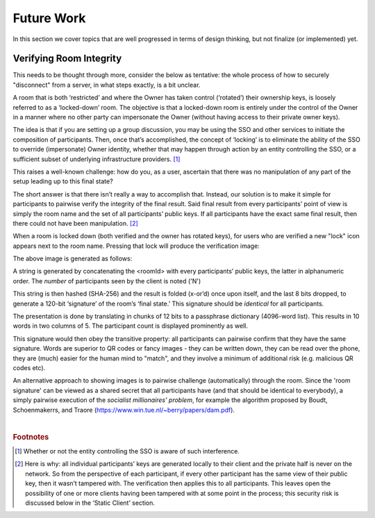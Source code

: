 ===========
Future Work
===========

In this section we cover topics that are well progressed in terms
of design thinking, but not finalize (or implemented) yet.


Verifying Room Integrity
------------------------

This needs to be thought through more, consider the below as
tentative: the whole process of how to securely "disconnect" from a
server, in what steps exactly, is a bit unclear.

A room that is both ‘restricted’ and where the Owner has taken control
(‘rotated’) their ownership keys, is loosely referred to as a
‘locked-down’ room. The objective is that a locked-down room is
entirely under the control of the Owner in a manner where no other
party can impersonate the Owner (without having access to their
private owner keys).

The idea is that if you are setting up a group discussion, you may be
using the SSO and other services to initiate the composition of
participants. Then, once that’s accomplished, the concept of ‘locking’
is to eliminate the ability of the SSO to override (impersonate) Owner
identity, whether that may happen through action by an entity
controlling the SSO, or a sufficient subset of underlying
infrastructure providers. [#f028]_

This raises a well-known challenge: how do you, as a user, ascertain
that there was no manipulation of any part of the setup leading up to
this final state?

The short answer is that there isn’t really a way to accomplish
that. Instead, our solution is to make it simple for participants to
pairwise verify the integrity of the final result. Said final
result from every participants’ point of view is simply the room name
and the set of all participants’ public keys. If all participants have
the exact same final result, then there could not have been
manipulation. [#f029]_

When a room is locked down (both verified and the owner has rotated
keys), for users who are verified a new "lock" icon appears next to
the room name. Pressing that lock will produce the verification image:

.. image:: _static/verify_example.png
   :height: 140px
   :align: center

The above image is generated as follows:

A string is generated by concatenating the <roomId> with every
participants’ public keys, the latter in alphanumeric order. The
*number* of participants seen by the client is noted ('N')

This string is then hashed (SHA-256) and the result is folded (x-or’d)
once upon itself, and the last 8 bits dropped, to generate a 120-bit
‘signature’ of the room’s ‘final state.’ This signature should be
*identical* for all participants.

The presentation is done by translating in chunks of 12 bits to a
passphrase dictionary (4096-word list). This results in 10 words in
two columns of 5. The participant count is displayed prominently as
well.

This signature would then obey the transitive property: all
participants can pairwise confirm that they have the same
signature. Words are superior to QR codes or fancy images - they can
be written down, they can be read over the phone, they are (much)
easier for the human mind to "match", and they involve a minimum of
additional risk (e.g. malicious QR codes etc).

An alternative approach to showing images is to pairwise challenge
(automatically) through the room. Since the 'room signature' can be
viewed as a shared secret that all participants have (and that should
be identical to everybody), a simply pairwise execution of the
*socialist millionaires' problem*, for example the algorithm proposed
by Boudt, Schoenmakerrs, and Traore
(https://www.win.tue.nl/~berry/papers/dam.pdf). 

|


.. rubric:: Footnotes

.. [#f028] Whether or not the entity controlling the SSO is aware of
	   such interference.

.. [#f029] Here is why: all individual participants’ keys are
	   generated locally to their client and the private half is
	   never on the network. So from the perspective of each
	   participant, if every other participant has the same view
	   of their public key, then it wasn’t tampered with. The
	   verification then applies this to all participants. This
	   leaves open the possibility of one or more clients having
	   been tampered with at some point in the process; this
	   security risk is discussed below in the ‘Static Client’
	   section.

